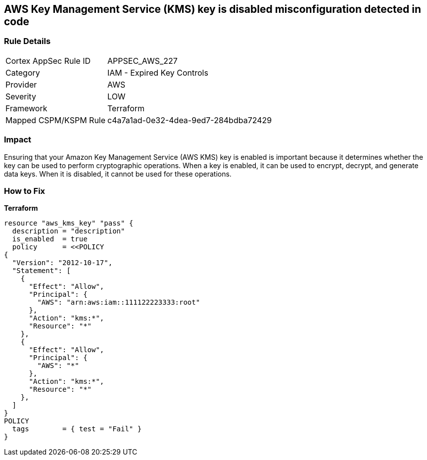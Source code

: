 == AWS Key Management Service (KMS) key is disabled misconfiguration detected in code


=== Rule Details

[cols="1,2"]
|===
|Cortex AppSec Rule ID |APPSEC_AWS_227
|Category |IAM - Expired Key Controls
|Provider |AWS
|Severity |LOW
|Framework |Terraform
|Mapped CSPM/KSPM Rule |c4a7a1ad-0e32-4dea-9ed7-284bdba72429
|===
 



=== Impact
Ensuring that your Amazon Key Management Service (AWS KMS) key is enabled is important because it determines whether the key can be used to perform cryptographic operations.
When a key is enabled, it can be used to encrypt, decrypt, and generate data keys.
When it is disabled, it cannot be used for these operations.

=== How to Fix


*Terraform* 




[source,go]
----
resource "aws_kms_key" "pass" {
  description = "description"
  is_enabled  = true
  policy      = <<POLICY
{
  "Version": "2012-10-17",
  "Statement": [
    {
      "Effect": "Allow",
      "Principal": {
        "AWS": "arn:aws:iam::111122223333:root"
      },
      "Action": "kms:*",
      "Resource": "*"
    },
    {
      "Effect": "Allow",
      "Principal": {
        "AWS": "*"
      },
      "Action": "kms:*",
      "Resource": "*"
    },
  ]
}
POLICY
  tags        = { test = "Fail" }
}
----
